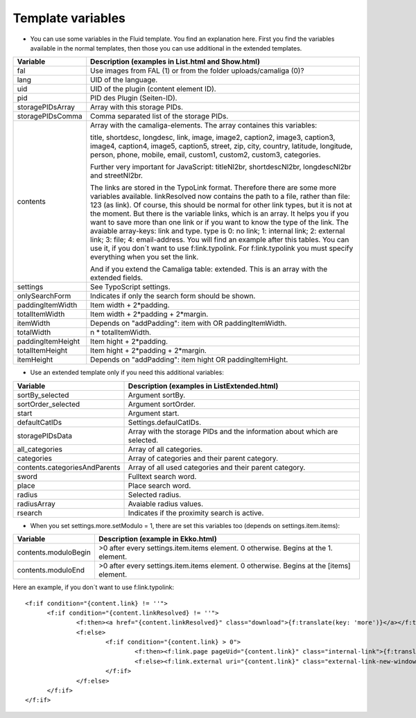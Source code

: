 ﻿

.. ==================================================
.. FOR YOUR INFORMATION
.. --------------------------------------------------
.. -*- coding: utf-8 -*- with BOM.

.. ==================================================
.. DEFINE SOME TEXTROLES
.. --------------------------------------------------
.. role::   underline
.. role::   typoscript(code)
.. role::   ts(typoscript)
   :class:  typoscript
.. role::   php(code)


Template variables
^^^^^^^^^^^^^^^^^^

- You can use some variables in the Fluid template. You find an
  explanation here. First you find the variables available in the normal
  templates, then those you can use additional in the extended templates.

=========================  ============================================================================================
Variable                   Description (examples in List.html and Show.html)
=========================  ============================================================================================
fal                        Use images from FAL (1) or from the folder uploads/camaliga (0)?
lang                       UID of the language.
uid                        UID of the plugin (content element ID).
pid                        PID des Plugin (Seiten-ID).
storagePIDsArray           Array with this storage PIDs.
storagePIDsComma           Comma separated list of the storage PIDs.
contents                   Array with the camaliga-elements. The array containes this variables:

                           title, shortdesc, longdesc, link, image, image2, caption2, image3, caption3,
                           image4, caption4, image5, caption5, street, zip, city, country,
                           latitude, longitude, person, phone, mobile, email, custom1, custom2, custom3, categories.

                           Further very important for JavaScript: titleNl2br, shortdescNl2br, longdescNl2br and
                           streetNl2br.

                           The links are stored in the TypoLink format. Therefore there are some more variables available.
                           linkResolved now contains the path to a file, rather than file: 123 (as link).
                           Of course, this should be normal for other link types, but it is not at the moment.
                           But there is the variable links, which is an array. It helps you if you want to save more
                           than one link or if you want to know the type of the link.
                           The avaiable array-keys: link and type. type is 0: no link; 1: internal link;
                           2: external link; 3: file; 4: email-address.
                           You will find an example after this tables. You can use it, if you don´t want to use
                           f:link.typolink. For f:link.typolink you must specify everything when you set the link.

                           And if you extend the Camaliga table: extended.
                           This is an array with the extended fields.
settings                   See TypoScript settings.
onlySearchForm             Indicates if only the search form should be shown.
paddingItemWidth           Item width + 2\*padding.
totalItemWidth             Item width + 2\*padding + 2\*margin.
itemWidth                  Depends on "addPadding": item with OR paddingItemWidth.
totalWidth                 n \* totalItemWidth.
paddingItemHeight          Item hight + 2\*padding.
totalItemHeight            Item hight + 2\*padding + 2\*margin.
itemHeight                 Depends on "addPadding": item hight OR paddingItemHight.
=========================  ============================================================================================


- Use an extended template only if you need this additional variables:

=============================  ===========================================================
Variable                       Description (examples in ListExtended.html)
=============================  ===========================================================
sortBy\_selected               Argument sortBy.
sortOrder\_selected            Argument sortOrder.
start                          Argument start.
defaultCatIDs                  Settings.defaulCatIDs.
storagePIDsData                Array with the storage PIDs and the information about which are selected.
all_categories                 Array of all categories.
categories                     Array of categories and their parent category.
contents.categoriesAndParents  Array of all used categories and their parent category.
sword                          Fulltext search word.
place                          Place search word.
radius                         Selected radius.
radiusArray                    Avaiable radius values.
rsearch                        Indicates if the proximity search is active.
=============================  ===========================================================


- When you set settings.more.setModulo = 1, there are set this variables too (depends on settings.item.items):

===============================  ==========================================================================================
Variable                         Description (example in Ekko.html)
===============================  ==========================================================================================
contents.moduloBegin             >0 after every settings.item.items element. 0 otherwise. Begins at the 1. element.
contents.moduloEnd               >0 after every settings.item.items element. 0 otherwise. Begins at the \[items\] element.
===============================  ==========================================================================================


Here an example, if you don´t want to use f:link.typolink:

::

  <f:if condition="{content.link} != ''">
	<f:if condition="{content.linkResolved} != ''">
		<f:then><a href="{content.linkResolved}" class="download">{f:translate(key: 'more')}</a></f:then>
		<f:else>
			<f:if condition="{content.link} > 0">
				<f:then><f:link.page pageUid="{content.link}" class="internal-link">{f:translate(key: 'more')}</f:link.page></f:then>
				<f:else><f:link.external uri="{content.link}" class="external-link-new-window">{f:translate(key: 'more')}</f:link.external></f:else>
			</f:if>
		</f:else>
	</f:if>
  </f:if>